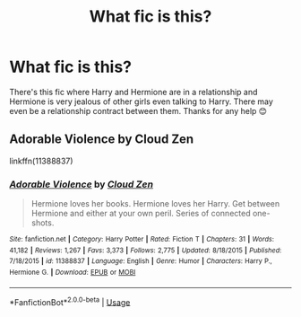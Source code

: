 #+TITLE: What fic is this?

* What fic is this?
:PROPERTIES:
:Author: AdmirableExtension4
:Score: 2
:DateUnix: 1589017647.0
:DateShort: 2020-May-09
:END:
There's this fic where Harry and Hermione are in a relationship and Hermione is very jealous of other girls even talking to Harry. There may even be a relationship contract between them. Thanks for any help 😊


** Adorable Violence by Cloud Zen

linkffn(11388837)
:PROPERTIES:
:Author: Drugan77
:Score: 1
:DateUnix: 1589023752.0
:DateShort: 2020-May-09
:END:

*** [[https://www.fanfiction.net/s/11388837/1/][*/Adorable Violence/*]] by [[https://www.fanfiction.net/u/894440/Cloud-Zen][/Cloud Zen/]]

#+begin_quote
  Hermione loves her books. Hermione loves her Harry. Get between Hermione and either at your own peril. Series of connected one-shots.
#+end_quote

^{/Site/:} ^{fanfiction.net} ^{*|*} ^{/Category/:} ^{Harry} ^{Potter} ^{*|*} ^{/Rated/:} ^{Fiction} ^{T} ^{*|*} ^{/Chapters/:} ^{31} ^{*|*} ^{/Words/:} ^{41,182} ^{*|*} ^{/Reviews/:} ^{1,267} ^{*|*} ^{/Favs/:} ^{3,373} ^{*|*} ^{/Follows/:} ^{2,775} ^{*|*} ^{/Updated/:} ^{8/18/2015} ^{*|*} ^{/Published/:} ^{7/18/2015} ^{*|*} ^{/id/:} ^{11388837} ^{*|*} ^{/Language/:} ^{English} ^{*|*} ^{/Genre/:} ^{Humor} ^{*|*} ^{/Characters/:} ^{Harry} ^{P.,} ^{Hermione} ^{G.} ^{*|*} ^{/Download/:} ^{[[http://www.ff2ebook.com/old/ffn-bot/index.php?id=11388837&source=ff&filetype=epub][EPUB]]} ^{or} ^{[[http://www.ff2ebook.com/old/ffn-bot/index.php?id=11388837&source=ff&filetype=mobi][MOBI]]}

--------------

*FanfictionBot*^{2.0.0-beta} | [[https://github.com/tusing/reddit-ffn-bot/wiki/Usage][Usage]]
:PROPERTIES:
:Author: FanfictionBot
:Score: 1
:DateUnix: 1589023801.0
:DateShort: 2020-May-09
:END:
